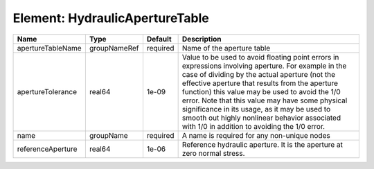 Element: HydraulicApertureTable
===============================

================= ============ ======== ============================================================================================================================================================================================================================================================================================================================================================================================================================================================= 
Name              Type         Default  Description                                                                                                                                                                                                                                                                                                                                                                                                                                                   
================= ============ ======== ============================================================================================================================================================================================================================================================================================================================================================================================================================================================= 
apertureTableName groupNameRef required Name of the aperture table                                                                                                                                                                                                                                                                                                                                                                                                                                    
apertureTolerance real64       1e-09    Value to be used to avoid floating point errors in expressions involving aperture. For example in the case of dividing by the actual aperture (not the effective aperture that results from the aperture function) this value may be used to avoid the 1/0 error. Note that this value may have some physical significance in its usage, as it may be used to smooth out highly nonlinear behavior associated with 1/0 in addition to avoiding the 1/0 error. 
name              groupName    required A name is required for any non-unique nodes                                                                                                                                                                                                                                                                                                                                                                                                                   
referenceAperture real64       1e-06    Reference hydraulic aperture. It is the aperture at zero normal stress.                                                                                                                                                                                                                                                                                                                                                                                       
================= ============ ======== ============================================================================================================================================================================================================================================================================================================================================================================================================================================================= 


